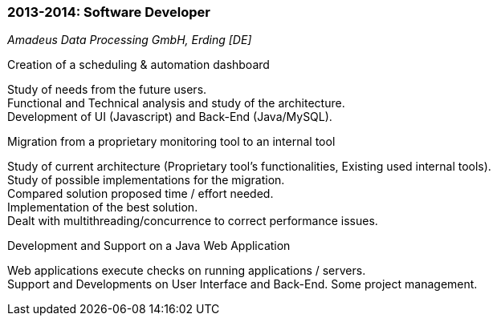 === 2013-2014: Software Developer
[small]_Amadeus Data Processing GmbH, Erding [DE]_

.Creation of a scheduling & automation dashboard
****
Study of needs from the future users. +
Functional and Technical analysis and study of the architecture. +
Development of UI (Javascript) and Back-End (Java/MySQL).
****

.Migration from a proprietary monitoring tool to an internal tool
****
Study of current architecture (Proprietary tool’s functionalities, Existing used internal tools). +
Study of possible implementations for the migration. +
Compared solution proposed time / effort needed. +
Implementation of the best solution. +
Dealt with multithreading/concurrence to correct performance issues.
****

.Development and Support on a Java Web Application
****
Web applications execute checks on running applications / servers. +
Support and Developments on User Interface and Back-End. Some project management.
****